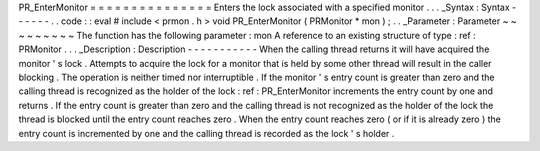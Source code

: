 PR_EnterMonitor
=
=
=
=
=
=
=
=
=
=
=
=
=
=
=
Enters
the
lock
associated
with
a
specified
monitor
.
.
.
_Syntax
:
Syntax
-
-
-
-
-
-
.
.
code
:
:
eval
#
include
<
prmon
.
h
>
void
PR_EnterMonitor
(
PRMonitor
*
mon
)
;
.
.
_Parameter
:
Parameter
~
~
~
~
~
~
~
~
~
The
function
has
the
following
parameter
:
mon
A
reference
to
an
existing
structure
of
type
:
ref
:
PRMonitor
.
.
.
_Description
:
Description
-
-
-
-
-
-
-
-
-
-
-
When
the
calling
thread
returns
it
will
have
acquired
the
monitor
'
s
lock
.
Attempts
to
acquire
the
lock
for
a
monitor
that
is
held
by
some
other
thread
will
result
in
the
caller
blocking
.
The
operation
is
neither
timed
nor
interruptible
.
If
the
monitor
'
s
entry
count
is
greater
than
zero
and
the
calling
thread
is
recognized
as
the
holder
of
the
lock
:
ref
:
PR_EnterMonitor
increments
the
entry
count
by
one
and
returns
.
If
the
entry
count
is
greater
than
zero
and
the
calling
thread
is
not
recognized
as
the
holder
of
the
lock
the
thread
is
blocked
until
the
entry
count
reaches
zero
.
When
the
entry
count
reaches
zero
(
or
if
it
is
already
zero
)
the
entry
count
is
incremented
by
one
and
the
calling
thread
is
recorded
as
the
lock
'
s
holder
.
